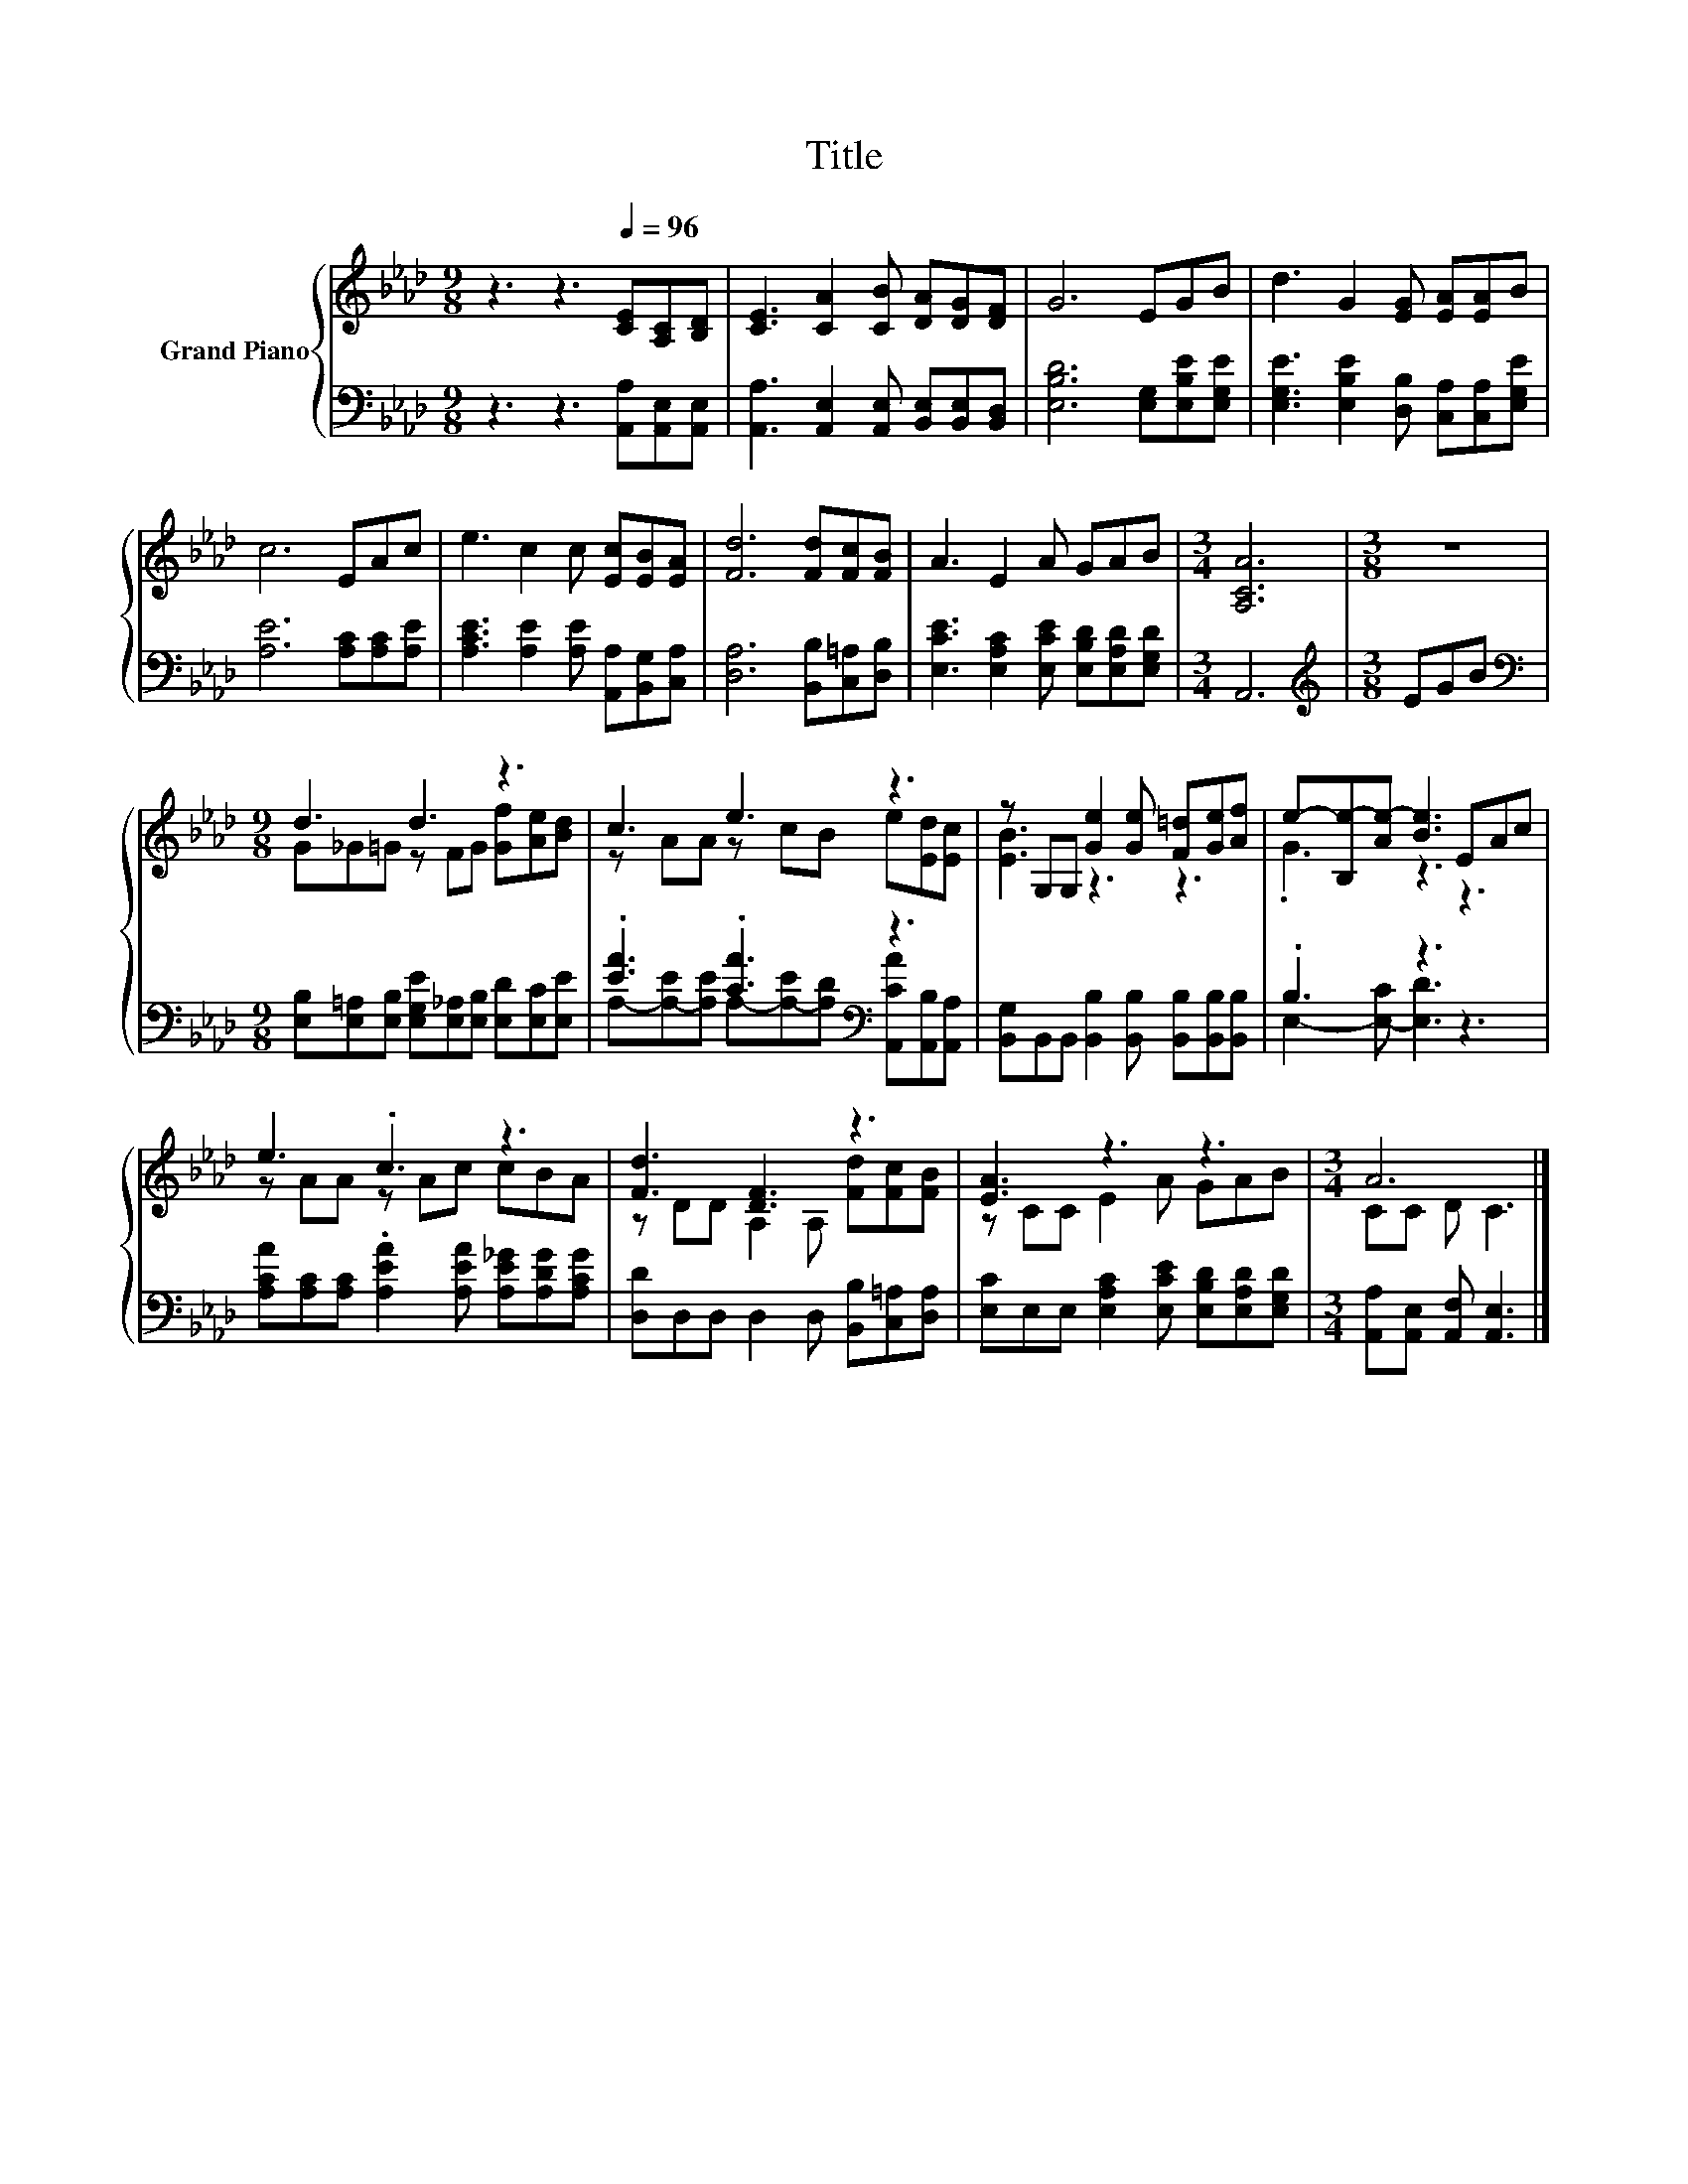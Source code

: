 X:1
T:Title
%%score { ( 1 3 ) | ( 2 4 ) }
L:1/8
M:9/8
K:Ab
V:1 treble nm="Grand Piano"
V:3 treble 
V:2 bass 
V:4 bass 
V:1
 z3 z3[Q:1/4=96] [CE][A,C][B,D] | [CE]3 [CA]2 [CB] [DA][DG][DF] | G6 EGB | d3 G2 [EG] [EA][EA]B | %4
 c6 EAc | e3 c2 c [Ec][EB][EA] | [Fd]6 [Fd][Fc][FB] | A3 E2 A GAB |[M:3/4] [A,CA]6 |[M:3/8] z3 | %10
[M:9/8] d3 d3 z3 | c3 e3 z3 | z G,G, [Ge]2 [Ge] [F=d][Ge][Af] | e-[B,e-][Ae-] [Be]3 EAc | %14
 e3 .c3 z3 | [Fd]3 [DF]3 z3 | [EA]3 z3 z3 |[M:3/4] A6 |] %18
V:2
 z3 z3 [A,,A,][A,,E,][A,,E,] | [A,,A,]3 [A,,E,]2 [A,,E,] [B,,E,][B,,E,][B,,D,] | %2
 [E,B,D]6 [E,G,][E,B,E][E,G,E] | [E,G,E]3 [E,B,E]2 [D,B,] [C,A,][C,A,][E,G,E] | %4
 [A,E]6 [A,C][A,C][A,E] | [A,CE]3 [A,E]2 [A,E] [A,,A,][B,,G,][C,A,] | %6
 [D,A,]6 [B,,B,][C,=A,][D,B,] | [E,CE]3 [E,A,C]2 [E,CE] [E,B,D][E,A,D][E,G,D] |[M:3/4] A,,6 | %9
[M:3/8][K:treble] EGB |[M:9/8][K:bass] [E,B,][E,=A,][E,B,] [E,G,E][E,_A,][E,B,] [E,D][E,C][E,E] | %11
 .[EA]3 .[CA]3[K:bass] z3 | [B,,G,]B,,B,, [B,,B,]2 [B,,B,] [B,,B,][B,,B,][B,,B,] | .B,3 z3 z3 | %14
 [A,CA][A,C][A,C] .[A,EA]2 [A,EA] [A,E_G][A,DG][A,CG] | [D,D]D,D, D,2 D, [B,,B,][C,=A,][D,A,] | %16
 [E,C]E,E, [E,A,C]2 [E,CE] [E,B,D][E,A,D][E,G,D] |[M:3/4] [A,,A,][A,,E,] [A,,F,] [A,,E,]3 |] %18
V:3
 x9 | x9 | x9 | x9 | x9 | x9 | x9 | x9 |[M:3/4] x6 |[M:3/8] x3 |[M:9/8] G_G=G z FG [Gf][Ae][Bd] | %11
 z AA z cB e[Ed][Ec] | [EB]3 z3 z3 | .G3 z3 z3 | z AA z Ac cBA | z DD A,2 A, [Fd][Fc][FB] | %16
 z CC E2 A GAB |[M:3/4] CC D C3 |] %18
V:4
 x9 | x9 | x9 | x9 | x9 | x9 | x9 | x9 |[M:3/4] x6 |[M:3/8][K:treble] x3 |[M:9/8][K:bass] x9 | %11
 A,-[A,-E][A,E] A,-[A,-E][A,D][K:bass] [A,,CA][A,,B,][A,,A,] | x9 | E,2- [E,-C] [E,D]3 z3 | x9 | %15
 x9 | x9 |[M:3/4] x6 |] %18

